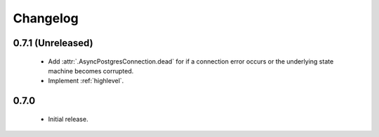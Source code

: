 Changelog
=========

0.7.1 (Unreleased)
------------------

 - Add :attr:`.AsyncPostgresConnection.dead` for if a connection error occurs or the underlying
   state machine becomes corrupted.

 - Implement :ref:`highlevel`.

0.7.0
-----

 - Initial release.